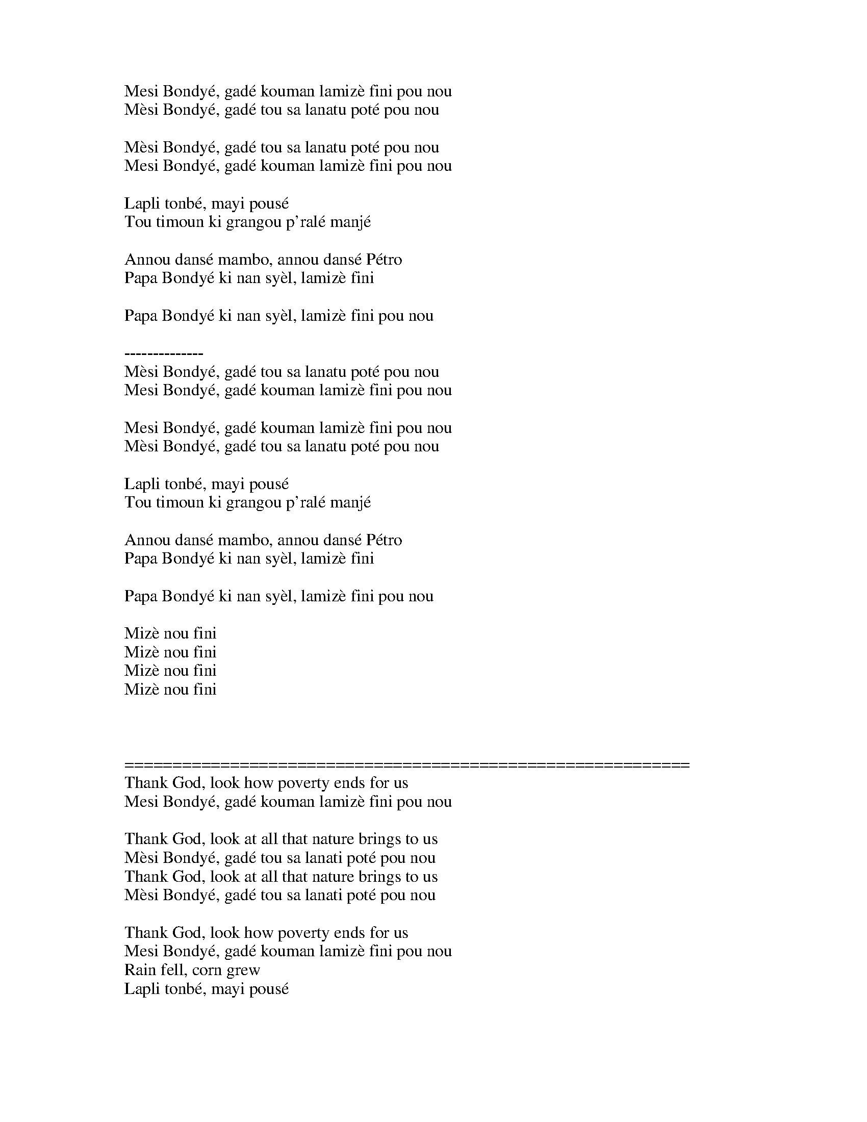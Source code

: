 X: 8001
T: Mesi Bondye
C:Leyla McCalla
B: working
B: songs
M:4/4
Q: 1/4=100
V:1 
"Gm"zz"A#"zz"Cm"zz"A#"zz|
"Gm"zz"A#"zz"Cm"zz"A#"zz|
"Gm"zzzzzzzz||
"Gm"zzzzzzzz|"Gm"zzzzzzzz|
"Gm"zzzz"C"zzzz||"Gm"zzzzzzzz||
"Gm"zzzzzzzz|"F"zzzzzzzz|"Gm"zzzzzzzz|"F"zzzzzzzz|
"Gm"zz"F"zz"Gm"zzzz||"Gm"zz"F"zz"Gm"zzzz||
"Gm"zz"A#"zz"Cm"zz"A#"zz|
"Gm"zz"A#"zz"Cm"zz"A#"zz|||
W: 
W: 
W: Mesi Bondyé, gadé kouman lamizè fini pou nou
W: Mèsi Bondyé, gadé tou sa lanatu poté pou nou
W: 
W: Mèsi Bondyé, gadé tou sa lanatu poté pou nou
W: Mesi Bondyé, gadé kouman lamizè fini pou nou
W: 
W: Lapli tonbé, mayi pousé
W: Tou timoun ki grangou p'ralé manjé
W: 
W: Annou dansé mambo, annou dansé Pétro
W: Papa Bondyé ki nan syèl, lamizè fini
W: 
W: Papa Bondyé ki nan syèl, lamizè fini pou nou
W: 
W: --------------
W: Mèsi Bondyé, gadé tou sa lanatu poté pou nou
W: Mesi Bondyé, gadé kouman lamizè fini pou nou
W: 
W: Mesi Bondyé, gadé kouman lamizè fini pou nou
W: Mèsi Bondyé, gadé tou sa lanatu poté pou nou
W: 
W: Lapli tonbé, mayi pousé
W: Tou timoun ki grangou p'ralé manjé
W: 
W: Annou dansé mambo, annou dansé Pétro
W: Papa Bondyé ki nan syèl, lamizè fini
W: 
W: Papa Bondyé ki nan syèl, lamizè fini pou nou
W: 
W: Mizè nou fini
W: Mizè nou fini
W: Mizè nou fini
W: Mizè nou fini
W: 
W: 
W: 
W: ===========================================================
W: Thank God, look how poverty ends for us
W: Mesi Bondyé, gadé kouman lamizè fini pou nou
W: 
W: Thank God, look at all that nature brings to us
W: Mèsi Bondyé, gadé tou sa lanati poté pou nou
W: Thank God, look at all that nature brings to us
W: Mèsi Bondyé, gadé tou sa lanati poté pou nou
W: 
W: Thank God, look how poverty ends for us
W: Mesi Bondyé, gadé kouman lamizè fini pou nou
W: Rain fell, corn grew
W: Lapli tonbé, mayi pousé
W: 
W: Even hungry children will not eat
W: Tou timoun ki grangou p'ralé manjé
W: Let's dance mambo, let's dance Petro
W: Annou dansé mambo, annou dansé Pétro
W: 
W: Father God in heaven, misery is over
W: Papa Bondyé ki nan syèl, lamizè fini
W: 
W: Father God in heaven, misery is over for us
W: Papa Bondyé ki nan syèl, lamizè fini pou nou
W: Thank God, look at all that nature brings to us
W: Mèsi Bondyé, gadé tou sa lanati poté pou nou
W: 
W: Thank God, look how poverty ends for us
W: Mesi Bondyé, gadé kouman lamizè fini pou nou
W: Thank God, look how poverty ends for us
W: Mesi Bondyé, gadé kouman lamizè fini pou nou
W: 
W: Thank God, look at all that nature brings to us
W: Mèsi Bondyé, gadé tou sa lanati poté pou nou
W: Rain fell, corn grew
W: Lapli tonbé, mayi pousé
W: 
W: Even hungry children will not eat
W: Tou timoun ki grangou p'ralé manjé
W: Let's dance mambo, let's dance Petro
W: Annou dansé mambo, annou dansé Pétro
W: 
W: Father God in heaven, misery is over
W: Papa Bondyé ki nan syèl, lamizè fini
W: 
W: Father God in heaven, misery is over for us
W: Papa Bondyé ki nan syèl, lamizè fini pou nou
W: Our misery is over
W: Mizè nou fini
W: 
W: Our misery is over
W: Mizè nou fini
W: 
W: Our misery is over
W: Mizè nou fini
W: 
W: Our misery is over
W: Mizè nou fini
% abcbook-tune_id 649a331622bc078f38e6d248
% abcbook-tune_composer_id 
% abcbook-link-0 https://www.youtube.com/watch?v=84i-vAx_nHs
% abcbook-link-title-0 Leyla McCalla - &quot;Mesi Bondye&quot; [Official Audio]
% abcbook-boost 0
% abcbook-difficulty 0
% abcbook-tags ss1
% abcbook-tablature 
% abcbook-transpose 0
% abcbook-tuning 
% abcbook-lastupdated 1688120635032
% abcbook-src-url 
% abcbook-soundfonts 
% abcbook-repeats 1